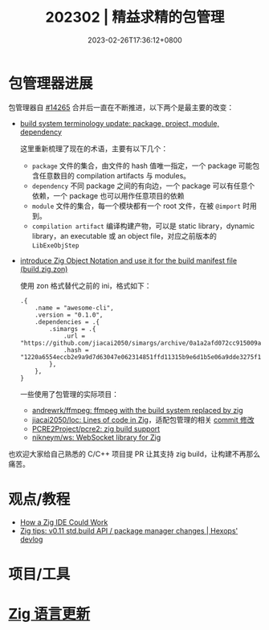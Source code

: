 #+TITLE: 202302 | 精益求精的包管理
#+DATE: 2023-02-26T17:36:12+0800
#+LASTMOD: 2023-01-31T20:05:19+0800

* 包管理器进展
包管理器自 [[https://github.com/ziglang/zig/pull/14265][#14265]] 合并后一直在不断推进，以下两个是最主要的改变：
- [[https://github.com/ziglang/zig/issues/14307][build system terminology update: package, project, module, dependency]]

  这里重新梳理了现在的术语，主要有以下几个：
  - =package= 文件的集合，由文件的 hash 值唯一指定，一个 package 可能包含任意数目的 compilation artifacts 与 modules。
  - =dependency= 不同 package 之间的有向边，一个 package 可以有任意个依赖，一个 package 也可以用作任意项目的依赖
  - =module= 文件的集合，每一个模块都有一个 root 文件，在被 =@import= 时用到。
  - =compilation artifact= 编译构建产物，可以是 static library，dynamic library，an executable 或 an object file，对应之前版本的 =LibExeObjStep=
- [[https://github.com/ziglang/zig/pull/14523][introduce Zig Object Notation and use it for the build manifest file (build.zig.zon)]]

  使用 zon 格式替代之前的 ini，格式如下：
  #+begin_src zig
.{
    .name = "awesome-cli",
    .version = "0.1.0",
    .dependencies = .{
        .simargs = .{
            .url = "https://github.com/jiacai2050/simargs/archive/0a1a2afd072cc915009a063075743192fc6b1fd5.tar.gz",
            .hash = "1220a6554eccb2e9a9d7d63047e062314851ffd11315b9e6d1b5e06a9dde3275f150",
        },
    },
}
  #+end_src
  一些使用了包管理的实际项目：
  - [[https://github.com/andrewrk/ffmpeg][andrewrk/ffmpeg: ffmpeg with the build system replaced by zig]]
  - [[https://github.com/jiacai2050/loc][jiacai2050/loc: Lines of code in Zig]]，适配包管理的相关 [[https://github.com/jiacai2050/loc/commit/7b01c09a4ba9d3ddc3d067cc6af654601a99035a][commit 修改]]
  - [[https://github.com/PCRE2Project/pcre2/pull/206][PCRE2Project/pcre2: zig build support]]
  - [[https://github.com/nikneym/ws][nikneym/ws: WebSocket library for Zig]]

也欢迎大家给自己熟悉的 C/C++ 项目提 PR 让其支持 zig build，让构建不再那么痛苦。
* 观点/教程
- [[https://matklad.github.io/2023/02/10/how-a-zig-ide-could-work.html][How a Zig IDE Could Work]]
- [[https://devlog.hexops.com/2023/zig-0-11-breaking-build-changes/][Zig tips: v0.11 std.build API / package manager changes | Hexops' devlog]]

* 项目/工具
* [[https://github.com/ziglang/zig/pulls?page=1&q=+is%3Aclosed+is%3Apr+closed%3A2023-02-01..2023-03-01][Zig 语言更新]]
